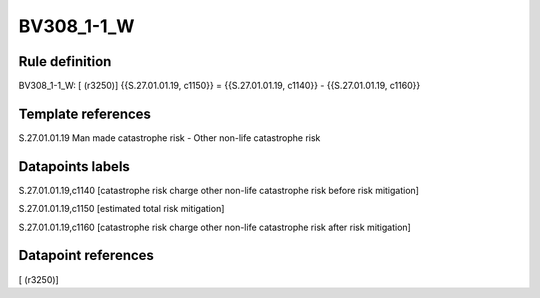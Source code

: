 ===========
BV308_1-1_W
===========

Rule definition
---------------

BV308_1-1_W: [ (r3250)] {{S.27.01.01.19, c1150}} = {{S.27.01.01.19, c1140}} - {{S.27.01.01.19, c1160}}


Template references
-------------------

S.27.01.01.19 Man made catastrophe risk - Other non-life catastrophe risk


Datapoints labels
-----------------

S.27.01.01.19,c1140 [catastrophe risk charge other non-life catastrophe risk before risk mitigation]

S.27.01.01.19,c1150 [estimated total risk mitigation]

S.27.01.01.19,c1160 [catastrophe risk charge other non-life catastrophe risk after risk mitigation]



Datapoint references
--------------------

[ (r3250)]